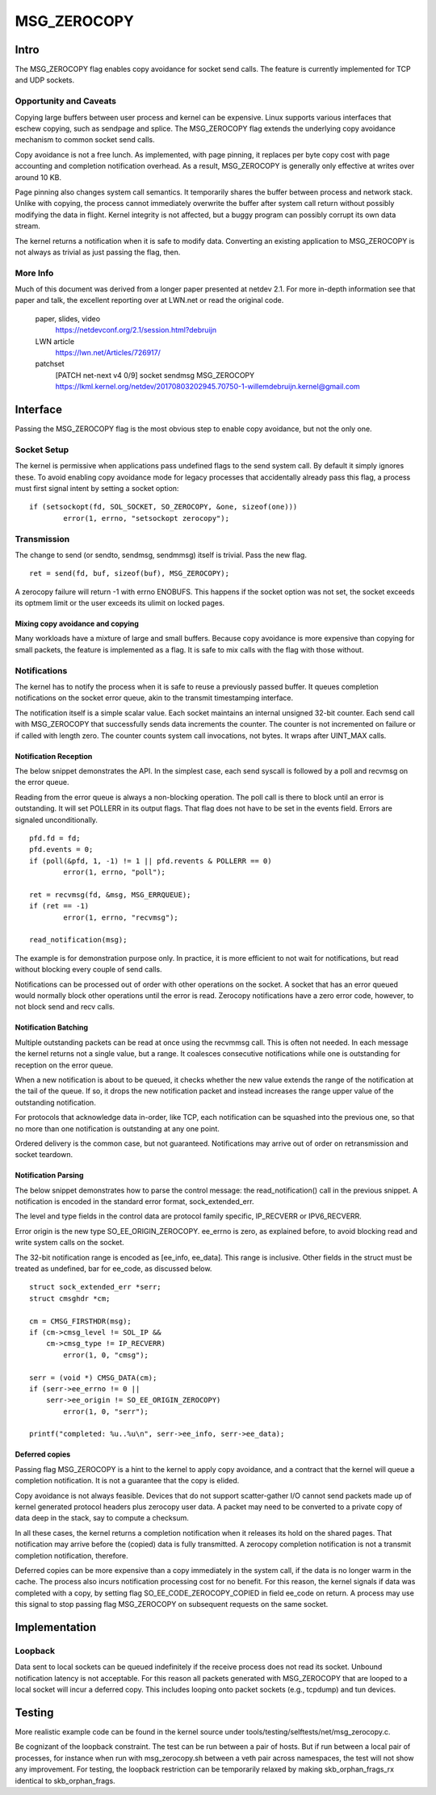 
============
MSG_ZEROCOPY
============

Intro
=====

The MSG_ZEROCOPY flag enables copy avoidance for socket send calls.
The feature is currently implemented for TCP and UDP sockets.


Opportunity and Caveats
-----------------------

Copying large buffers between user process and kernel can be
expensive. Linux supports various interfaces that eschew copying,
such as sendpage and splice. The MSG_ZEROCOPY flag extends the
underlying copy avoidance mechanism to common socket send calls.

Copy avoidance is not a free lunch. As implemented, with page pinning,
it replaces per byte copy cost with page accounting and completion
notification overhead. As a result, MSG_ZEROCOPY is generally only
effective at writes over around 10 KB.

Page pinning also changes system call semantics. It temporarily shares
the buffer between process and network stack. Unlike with copying, the
process cannot immediately overwrite the buffer after system call
return without possibly modifying the data in flight. Kernel integrity
is not affected, but a buggy program can possibly corrupt its own data
stream.

The kernel returns a notification when it is safe to modify data.
Converting an existing application to MSG_ZEROCOPY is not always as
trivial as just passing the flag, then.


More Info
---------

Much of this document was derived from a longer paper presented at
netdev 2.1. For more in-depth information see that paper and talk,
the excellent reporting over at LWN.net or read the original code.

  paper, slides, video
    https://netdevconf.org/2.1/session.html?debruijn

  LWN article
    https://lwn.net/Articles/726917/

  patchset
    [PATCH net-next v4 0/9] socket sendmsg MSG_ZEROCOPY
    https://lkml.kernel.org/netdev/20170803202945.70750-1-willemdebruijn.kernel@gmail.com


Interface
=========

Passing the MSG_ZEROCOPY flag is the most obvious step to enable copy
avoidance, but not the only one.

Socket Setup
------------

The kernel is permissive when applications pass undefined flags to the
send system call. By default it simply ignores these. To avoid enabling
copy avoidance mode for legacy processes that accidentally already pass
this flag, a process must first signal intent by setting a socket option:

::

	if (setsockopt(fd, SOL_SOCKET, SO_ZEROCOPY, &one, sizeof(one)))
		error(1, errno, "setsockopt zerocopy");

Transmission
------------

The change to send (or sendto, sendmsg, sendmmsg) itself is trivial.
Pass the new flag.

::

	ret = send(fd, buf, sizeof(buf), MSG_ZEROCOPY);

A zerocopy failure will return -1 with errno ENOBUFS. This happens if
the socket option was not set, the socket exceeds its optmem limit or
the user exceeds its ulimit on locked pages.


Mixing copy avoidance and copying
~~~~~~~~~~~~~~~~~~~~~~~~~~~~~~~~~

Many workloads have a mixture of large and small buffers. Because copy
avoidance is more expensive than copying for small packets, the
feature is implemented as a flag. It is safe to mix calls with the flag
with those without.


Notifications
-------------

The kernel has to notify the process when it is safe to reuse a
previously passed buffer. It queues completion notifications on the
socket error queue, akin to the transmit timestamping interface.

The notification itself is a simple scalar value. Each socket
maintains an internal unsigned 32-bit counter. Each send call with
MSG_ZEROCOPY that successfully sends data increments the counter. The
counter is not incremented on failure or if called with length zero.
The counter counts system call invocations, not bytes. It wraps after
UINT_MAX calls.


Notification Reception
~~~~~~~~~~~~~~~~~~~~~~

The below snippet demonstrates the API. In the simplest case, each
send syscall is followed by a poll and recvmsg on the error queue.

Reading from the error queue is always a non-blocking operation. The
poll call is there to block until an error is outstanding. It will set
POLLERR in its output flags. That flag does not have to be set in the
events field. Errors are signaled unconditionally.

::

	pfd.fd = fd;
	pfd.events = 0;
	if (poll(&pfd, 1, -1) != 1 || pfd.revents & POLLERR == 0)
		error(1, errno, "poll");

	ret = recvmsg(fd, &msg, MSG_ERRQUEUE);
	if (ret == -1)
		error(1, errno, "recvmsg");

	read_notification(msg);

The example is for demonstration purpose only. In practice, it is more
efficient to not wait for notifications, but read without blocking
every couple of send calls.

Notifications can be processed out of order with other operations on
the socket. A socket that has an error queued would normally block
other operations until the error is read. Zerocopy notifications have
a zero error code, however, to not block send and recv calls.


Notification Batching
~~~~~~~~~~~~~~~~~~~~~

Multiple outstanding packets can be read at once using the recvmmsg
call. This is often not needed. In each message the kernel returns not
a single value, but a range. It coalesces consecutive notifications
while one is outstanding for reception on the error queue.

When a new notification is about to be queued, it checks whether the
new value extends the range of the notification at the tail of the
queue. If so, it drops the new notification packet and instead increases
the range upper value of the outstanding notification.

For protocols that acknowledge data in-order, like TCP, each
notification can be squashed into the previous one, so that no more
than one notification is outstanding at any one point.

Ordered delivery is the common case, but not guaranteed. Notifications
may arrive out of order on retransmission and socket teardown.


Notification Parsing
~~~~~~~~~~~~~~~~~~~~

The below snippet demonstrates how to parse the control message: the
read_notification() call in the previous snippet. A notification
is encoded in the standard error format, sock_extended_err.

The level and type fields in the control data are protocol family
specific, IP_RECVERR or IPV6_RECVERR.

Error origin is the new type SO_EE_ORIGIN_ZEROCOPY. ee_errno is zero,
as explained before, to avoid blocking read and write system calls on
the socket.

The 32-bit notification range is encoded as [ee_info, ee_data]. This
range is inclusive. Other fields in the struct must be treated as
undefined, bar for ee_code, as discussed below.

::

	struct sock_extended_err *serr;
	struct cmsghdr *cm;

	cm = CMSG_FIRSTHDR(msg);
	if (cm->cmsg_level != SOL_IP &&
	    cm->cmsg_type != IP_RECVERR)
		error(1, 0, "cmsg");

	serr = (void *) CMSG_DATA(cm);
	if (serr->ee_errno != 0 ||
	    serr->ee_origin != SO_EE_ORIGIN_ZEROCOPY)
		error(1, 0, "serr");

	printf("completed: %u..%u\n", serr->ee_info, serr->ee_data);


Deferred copies
~~~~~~~~~~~~~~~

Passing flag MSG_ZEROCOPY is a hint to the kernel to apply copy
avoidance, and a contract that the kernel will queue a completion
notification. It is not a guarantee that the copy is elided.

Copy avoidance is not always feasible. Devices that do not support
scatter-gather I/O cannot send packets made up of kernel generated
protocol headers plus zerocopy user data. A packet may need to be
converted to a private copy of data deep in the stack, say to compute
a checksum.

In all these cases, the kernel returns a completion notification when
it releases its hold on the shared pages. That notification may arrive
before the (copied) data is fully transmitted. A zerocopy completion
notification is not a transmit completion notification, therefore.

Deferred copies can be more expensive than a copy immediately in the
system call, if the data is no longer warm in the cache. The process
also incurs notification processing cost for no benefit. For this
reason, the kernel signals if data was completed with a copy, by
setting flag SO_EE_CODE_ZEROCOPY_COPIED in field ee_code on return.
A process may use this signal to stop passing flag MSG_ZEROCOPY on
subsequent requests on the same socket.


Implementation
==============

Loopback
--------

Data sent to local sockets can be queued indefinitely if the receive
process does not read its socket. Unbound notification latency is not
acceptable. For this reason all packets generated with MSG_ZEROCOPY
that are looped to a local socket will incur a deferred copy. This
includes looping onto packet sockets (e.g., tcpdump) and tun devices.


Testing
=======

More realistic example code can be found in the kernel source under
tools/testing/selftests/net/msg_zerocopy.c.

Be cognizant of the loopback constraint. The test can be run between
a pair of hosts. But if run between a local pair of processes, for
instance when run with msg_zerocopy.sh between a veth pair across
namespaces, the test will not show any improvement. For testing, the
loopback restriction can be temporarily relaxed by making
skb_orphan_frags_rx identical to skb_orphan_frags.
